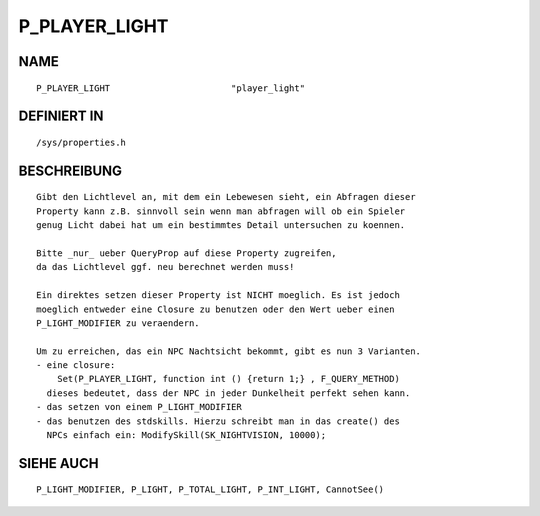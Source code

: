 P_PLAYER_LIGHT
==============

NAME
----
::

    P_PLAYER_LIGHT                       "player_light"

DEFINIERT IN
------------
::

    /sys/properties.h

BESCHREIBUNG
------------
::

    Gibt den Lichtlevel an, mit dem ein Lebewesen sieht, ein Abfragen dieser
    Property kann z.B. sinnvoll sein wenn man abfragen will ob ein Spieler
    genug Licht dabei hat um ein bestimmtes Detail untersuchen zu koennen.

    Bitte _nur_ ueber QueryProp auf diese Property zugreifen,
    da das Lichtlevel ggf. neu berechnet werden muss!

    Ein direktes setzen dieser Property ist NICHT moeglich. Es ist jedoch
    moeglich entweder eine Closure zu benutzen oder den Wert ueber einen
    P_LIGHT_MODIFIER zu veraendern.

    Um zu erreichen, das ein NPC Nachtsicht bekommt, gibt es nun 3 Varianten.
    - eine closure:
        Set(P_PLAYER_LIGHT, function int () {return 1;} , F_QUERY_METHOD) 
      dieses bedeutet, dass der NPC in jeder Dunkelheit perfekt sehen kann.
    - das setzen von einem P_LIGHT_MODIFIER
    - das benutzen des stdskills. Hierzu schreibt man in das create() des
      NPCs einfach ein: ModifySkill(SK_NIGHTVISION, 10000);

SIEHE AUCH
----------
::

    P_LIGHT_MODIFIER, P_LIGHT, P_TOTAL_LIGHT, P_INT_LIGHT, CannotSee()

